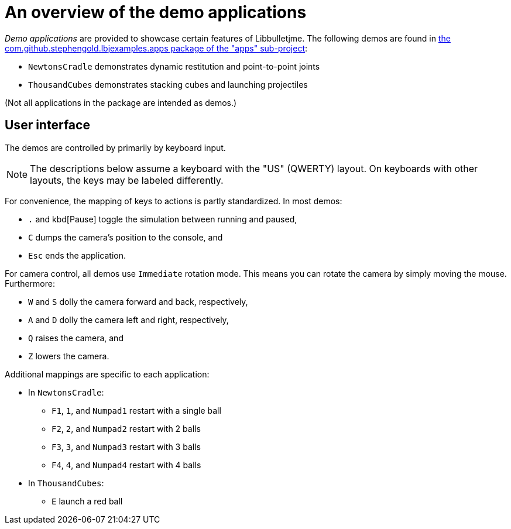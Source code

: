= An overview of the demo applications
:Project: Libbulletjme
:experimental:
:url-code: https://github.com/stephengold/LbjExamples/tree/master/apps/src/main/java/com/github/stephengold/lbjexamples/apps

_Demo applications_ are provided to showcase certain features of {Project}.
The following demos are found in
{url-code}[the com.github.stephengold.lbjexamples.apps package of the "apps" sub-project]:

* `NewtonsCradle`
  demonstrates dynamic restitution and point-to-point joints
* `ThousandCubes`
  demonstrates stacking cubes and launching projectiles

(Not all applications in the package are intended as demos.)

== User interface

The demos are controlled by primarily by keyboard input.

NOTE: The descriptions below assume a keyboard with the "US" (QWERTY) layout.
On keyboards with other layouts, the keys may be labeled differently.

For convenience, the mapping of keys to actions is partly standardized.
In most demos:

* kbd:[.] and kbd[Pause] toggle the simulation between running and paused,
* kbd:[C] dumps the camera's position to the console, and
* kbd:[Esc] ends the application.

For camera control, all demos use `Immediate` rotation mode.
This means you can rotate the camera by simply moving the mouse.
Furthermore:

* kbd:[W] and kbd:[S] dolly the camera forward and back, respectively,
* kbd:[A] and kbd:[D] dolly the camera left and right, respectively,
* kbd:[Q] raises the camera, and
* kbd:[Z] lowers the camera.

Additional mappings are specific to each application:

* In `NewtonsCradle`:

** kbd:[F1], kbd:[1], and kbd:[Numpad1] restart with a single ball
** kbd:[F2], kbd:[2], and kbd:[Numpad2] restart with 2 balls
** kbd:[F3], kbd:[3], and kbd:[Numpad3] restart with 3 balls
** kbd:[F4], kbd:[4], and kbd:[Numpad4] restart with 4 balls

* In `ThousandCubes`:

** kbd:[E] launch a red ball
